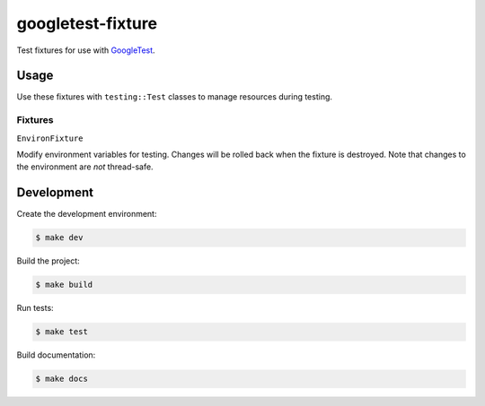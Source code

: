##################
googletest-fixture
##################

Test fixtures for use with `GoogleTest`_.


=====
Usage
=====

Use these fixtures with ``testing::Test`` classes to manage resources during
testing.


Fixtures
--------

``EnvironFixture``

Modify environment variables for testing. Changes will be rolled back when the
fixture is destroyed. Note that changes to the environment are *not*
thread-safe.



===========
Development
===========

Create the development environment:

.. code-block::

    $ make dev


Build the project:

.. code-block::

    $ make build


Run tests:

.. code-block::

    $ make test


Build documentation:

.. code-block::

    $ make docs


.. _GoogleTest: http://google.github.io/googletest/
